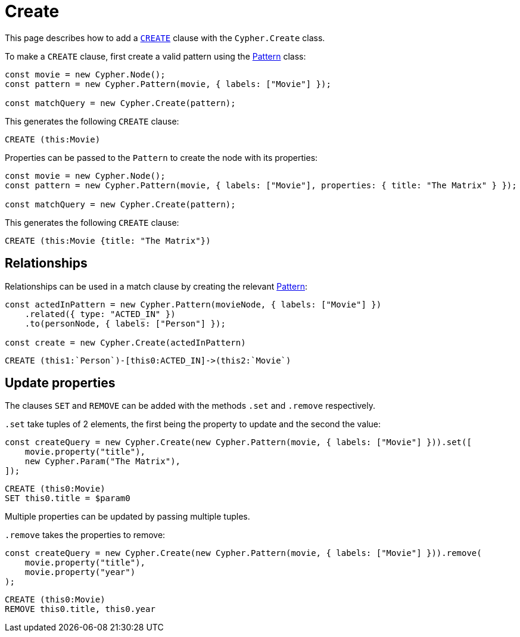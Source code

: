 [[create]]
:description: This page describes how to add `CREATE` clauses.
= Create

This page describes how to add a link:https://neo4j.com/docs/cypher-manual/current/clauses/create/[`CREATE`] clause with the `Cypher.Create` class.

To make a `CREATE` clause, first create a valid pattern using the xref:/patterns.adoc[Pattern] class:


[source, javascript]
----
const movie = new Cypher.Node();
const pattern = new Cypher.Pattern(movie, { labels: ["Movie"] });

const matchQuery = new Cypher.Create(pattern);
----

This generates the following `CREATE` clause:

[source, cypher]
----
CREATE (this:Movie)
----

Properties can be passed to the `Pattern` to create the node with its properties:

[source, javascript]
----
const movie = new Cypher.Node();
const pattern = new Cypher.Pattern(movie, { labels: ["Movie"], properties: { title: "The Matrix" } });

const matchQuery = new Cypher.Create(pattern);
----

This generates the following `CREATE` clause:

[source, cypher]
----
CREATE (this:Movie {title: "The Matrix"})
----

== Relationships


Relationships can be used in a match clause by creating the relevant xref:/patterns.adoc[Pattern]:


[source, javascript]
----
const actedInPattern = new Cypher.Pattern(movieNode, { labels: ["Movie"] })
    .related({ type: "ACTED_IN" })
    .to(personNode, { labels: ["Person"] });

const create = new Cypher.Create(actedInPattern)
----

[source, cypher]
----
CREATE (this1:`Person`)-[this0:ACTED_IN]->(this2:`Movie`)
----


== Update properties

The clauses `SET` and `REMOVE` can be added with the methods `.set` and `.remove` respectively.

`.set` take tuples of 2 elements, the first being the property to update and the second the value:

[source, javascript]
----
const createQuery = new Cypher.Create(new Cypher.Pattern(movie, { labels: ["Movie"] })).set([
    movie.property("title"),
    new Cypher.Param("The Matrix"),
]);
----

[source, cypher]
----
CREATE (this0:Movie)
SET this0.title = $param0
----

Multiple properties can be updated by passing multiple tuples.


`.remove` takes the properties to remove:

[source, javascript]
----
const createQuery = new Cypher.Create(new Cypher.Pattern(movie, { labels: ["Movie"] })).remove(
    movie.property("title"),
    movie.property("year")
);
----

[source, cypher]
----
CREATE (this0:Movie)
REMOVE this0.title, this0.year
----
